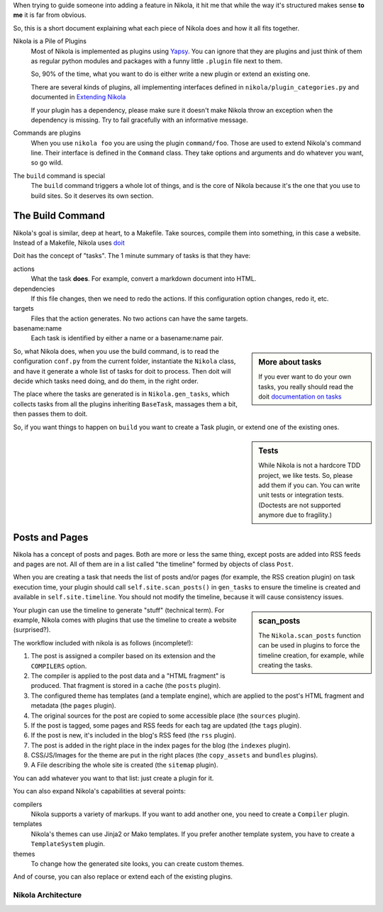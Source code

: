 .. title: Nikola Internals
.. slug: internals
.. date: 2012-03-30 23:00:00 UTC-03:00
.. tags:
.. link:
.. description:
.. author: The Nikola Team

.. class:: lead

When trying to guide someone into adding a feature in Nikola, it hit me that
while the way it's structured makes sense **to me** it is far from obvious.

So, this is a short document explaining what each piece of Nikola does and
how it all fits together.

Nikola is a Pile of Plugins
    Most of Nikola is implemented as plugins using `Yapsy <http://yapsy.sourceforge.net/>`_.
    You can ignore that they are plugins and just think of them as regular python
    modules and packages with a funny little ``.plugin`` file next to them.

    So, 90% of the time, what you want to do is either write a new plugin or extend
    an existing one.

    There are several kinds of plugins, all implementing interfaces defined in
    ``nikola/plugin_categories.py`` and documented in
    `Extending Nikola <https://getnikola.com/extending.html>`_

    If your plugin has a dependency, please make sure it doesn't make Nikola
    throw an exception when the dependency is missing. Try to fail gracefully
    with an informative message.

Commands are plugins
    When you use ``nikola foo`` you are using the plugin ``command/foo``. Those are
    used to extend Nikola's command line. Their interface is defined in the ``Command``
    class. They take options and arguments and do whatever you want, so go wild.

The ``build`` command is special
    The ``build`` command triggers a whole lot of things, and is the core of Nikola
    because it's the one that you use to build sites. So it deserves its own section.

The Build Command
-----------------

Nikola's goal is similar, deep at heart, to a Makefile. Take sources, compile them
into something, in this case a website. Instead of a Makefile, Nikola uses
`doit <http://pydoit.org>`_

Doit has the concept of "tasks". The 1 minute summary of tasks is that they have:

actions
    What the task **does**. For example, convert a markdown document into HTML.

dependencies
    If this file changes, then we need to redo the actions. If this configuration
    option changes, redo it, etc.

targets
    Files that the action generates. No two actions can have the same targets.

basename:name
    Each task is identified by either a name or a basename:name pair.

.. sidebar:: More about tasks

   If you ever want to do your own tasks, you really should read the doit
   `documentation on tasks <http://pydoit.org/tasks.html>`_

So, what Nikola does, when you use the build command, is to read the
configuration ``conf.py`` from the current folder, instantiate
the ``Nikola`` class, and have it generate a whole list of tasks for doit
to process. Then doit will decide which tasks need doing, and do them, in
the right order.

The place where the tasks are generated is in ``Nikola.gen_tasks``, which collects tasks
from all the plugins inheriting ``BaseTask``, massages them a bit, then passes them
to doit.

So, if you want things to happen on ``build`` you want to create a Task plugin, or extend
one of the existing ones.

.. sidebar:: Tests

    While Nikola is not a hardcore TDD project, we like tests. So, please add them if you can.
    You can write unit tests or integration tests. (Doctests are not supported
    anymore due to fragility.)

Posts and Pages
---------------

Nikola has a concept of posts and pages. Both are more or less the same thing, except
posts are added into RSS feeds and pages are not. All of them are in a list called
"the timeline" formed by objects of class ``Post``.

When you are creating a task that needs the list of posts and/or pages (for example,
the RSS creation plugin) on task execution time, your plugin should call ``self.site.scan_posts()``
in ``gen_tasks`` to ensure the timeline is created and available in
``self.site.timeline``. You should not modify the timeline, because it will cause consistency issues.

.. sidebar:: scan_posts

   The ``Nikola.scan_posts`` function can be used in plugins to force the
   timeline creation, for example, while creating the tasks.

Your plugin can use the timeline to generate "stuff" (technical term). For example,
Nikola comes with plugins that use the timeline to create a website (surprised?).

The workflow included with nikola is as follows (incomplete!):

#. The post is assigned a compiler based on its extension and the ``COMPILERS`` option.
#. The compiler is applied to the post data and a "HTML fragment" is produced. That
   fragment is stored in a cache (the ``posts`` plugin).
#. The configured theme has templates (and a template engine), which are applied to the post's
   HTML fragment and metadata (the ``pages`` plugin).
#. The original sources for the post are copied to some accessible place (the ``sources`` plugin).
#. If the post is tagged, some pages and RSS feeds for each tag are updated (the ``tags`` plugin).
#. If the post is new, it's included in the blog's RSS feed (the ``rss`` plugin).
#. The post is added in the right place in the index pages for the blog (the ``indexes`` plugin).
#. CSS/JS/Images for the theme are put in the right places (the ``copy_assets`` and ``bundles`` plugins).
#. A File describing the whole site is created (the ``sitemap`` plugin).

You can add whatever you want to that list: just create a plugin for it.

You can also expand Nikola's capabilities at several points:

compilers
    Nikola supports a variety of markups. If you want to add another one, you need to create
    a ``Compiler`` plugin.

templates
    Nikola's themes can use Jinja2 or Mako templates. If you prefer another template system,
    you have to create a ``TemplateSystem`` plugin.

themes
    To change how the generated site looks, you can create custom themes.

And of course, you can also replace or extend each of the existing plugins.

Nikola Architecture
===================

.. thumbnail:: https://getnikola.com/images/architecture.png

